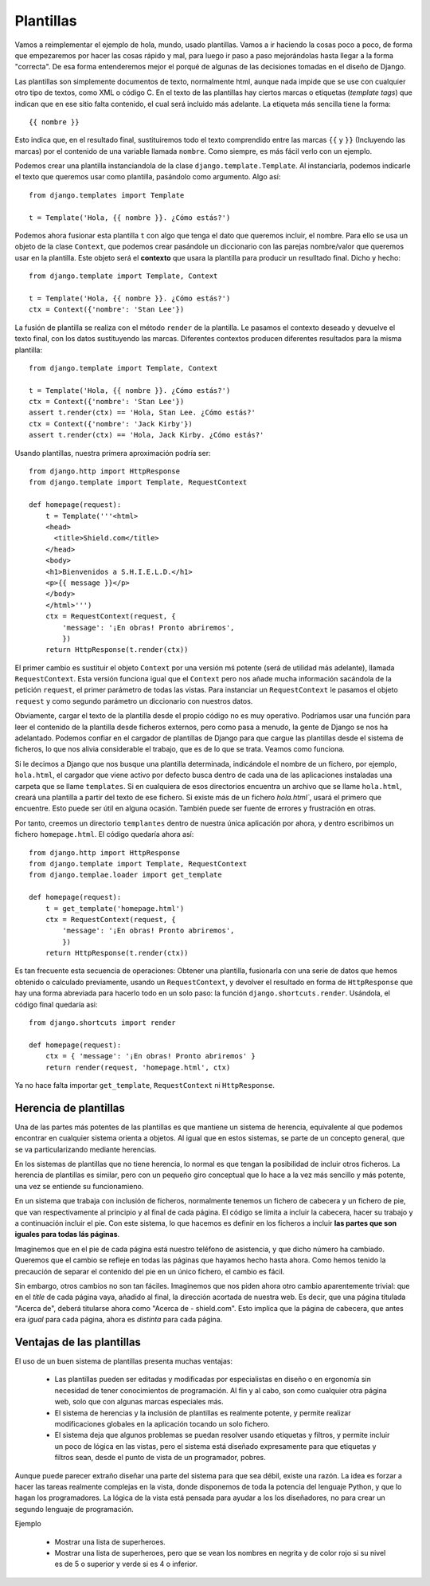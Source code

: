 Plantillas
===============================================================================

Vamos a reimplementar el ejemplo de hola, mundo, usado plantillas. Vamos a ir
haciendo la cosas poco a poco, de forma que empezaremos por hacer las cosas
rápido y mal, para luego ir paso a paso mejorándolas hasta llegar a la forma
"correcta". De esa forma entenderemos mejor el porqué de algunas de las
decisiones tomadas en el diseño de Django.

Las plantillas son simplemente documentos de texto, normalmente html, aunque nada
impide que se use con cualquier otro tipo  de textos, como XML o código
C. En el texto de las plantillas hay ciertos marcas o etiquetas (*template
tags*) que indican que en ese sitio falta contenido, el cual será incluido más
adelante. La etiqueta más sencilla tiene la forma::

    {{ nombre }}

Esto indica que, en el resultado final, sustituiremos todo el texto comprendido
entre las marcas ``{{`` y ``}}`` (Incluyendo las marcas) por el contenido
de una variable llamada ``nombre``. Como siempre, es más fácil verlo con
un ejemplo.

Podemos crear una plantilla instanciandola de la 
clase ``django.template.Template``. Al instanciarla, podemos indicarle el texto
que queremos usar como plantilla, pasándolo como argumento. Algo así::

    from django.templates import Template

    t = Template('Hola, {{ nombre }}. ¿Cómo estás?')

Podemos ahora fusionar esta plantilla ``t`` con algo que tenga el dato que
queremos incluir, el nombre. Para ello se usa un objeto de la clase
``Context``, que podemos crear pasándole un diccionario con las parejas
nombre/valor que queremos usar en la plantilla. Este objeto será el **contexto**
que usara la plantilla para producir un resulltado final. Dicho y hecho::

    from django.template import Template, Context

    t = Template('Hola, {{ nombre }}. ¿Cómo estás?')
    ctx = Context({'nombre': 'Stan Lee'})

La fusión de plantilla se realiza con el método ``render`` de la plantilla. Le
pasamos el contexto deseado y devuelve el texto final, con los datos
sustituyendo las marcas. Diferentes contextos producen diferentes resultados para
la misma plantilla::

    from django.template import Template, Context

    t = Template('Hola, {{ nombre }}. ¿Cómo estás?')
    ctx = Context({'nombre': 'Stan Lee'})
    assert t.render(ctx) == 'Hola, Stan Lee. ¿Cómo estás?'
    ctx = Context({'nombre': 'Jack Kirby'})
    assert t.render(ctx) == 'Hola, Jack Kirby. ¿Cómo estás?'

Usando plantillas, nuestra primera aproximación podría ser::

    from django.http import HttpResponse
    from django.template import Template, RequestContext

    def homepage(request):
        t = Template('''<html>
        <head>
          <title>Shield.com</title>
        </head>
        <body>
        <h1>Bienvenidos a S.H.I.E.L.D.</h1>
        <p>{{ message }}</p>
        </body>
        </html>''')
        ctx = RequestContext(request, {
            'message': '¡En obras! Pronto abriremos',
            })
        return HttpResponse(t.render(ctx))

El primer cambio es sustituir el objeto ``Context`` por una versión mś potente
(será de utilidad más adelante), llamada ``RequestContext``. Esta versión
funciona igual que el ``Context`` pero nos añade mucha información sacándola de
la petición ``request``, el primer parámetro de todas las vistas. Para
instanciar un ``RequestContext`` le pasamos el objeto ``request`` y como segundo
parámetro un diccionario con nuestros datos.

Obviamente, cargar el texto de la plantilla desde el propio código no es muy
operativo. Podríamos usar una función para leer el contenido de la plantilla
desde ficheros externos, pero como pasa a menudo, la gente de Django se nos
ha adelantado. Podemos confiar en el cargador de plantillas de Django para que
cargue las plantillas desde el sistema de ficheros, lo que nos alivia
considerable el trabajo, que es de lo que se trata. Veamos como funciona.

Si le decimos a Django que nos busque una plantilla determinada, indicándole el
nombre de un fichero, por ejemplo, ``hola.html``, el cargador que  viene activo
por defecto busca dentro de cada una de las aplicaciones instaladas una carpeta
que se llame ``templates``. Si en cualquiera de esos directorios encuentra un
archivo que se llame ``hola.html``, creará una plantilla a partir del texto de
ese fichero. Si existe más de un fichero `hola.html``, usará el primero que
encuentre. Esto puede ser útil en alguna ocasión. También puede ser fuente de
errores y frustración en otras.

Por tanto, creemos un directorio ``templantes`` dentro de nuestra única aplicación por
ahora, y dentro escribimos un fichero ``homepage.html``. El código quedaría ahora
así::

    from django.http import HttpResponse
    from django.template import Template, RequestContext
    from django.templae.loader import get_template

    def homepage(request):
        t = get_template('homepage.html')
        ctx = RequestContext(request, {
            'message': '¡En obras! Pronto abriremos',
            })
        return HttpResponse(t.render(ctx))


Es tan frecuente esta secuencia de operaciones: Obtener una plantilla,
fusionarla con una serie de datos que hemos obtenido o calculado previamente,
usando un ``RequestContext``, y devolver el resultado en forma de
``HttpResponse`` que hay una forma abreviada para hacerlo todo en un solo paso:
la función ``django.shortcuts.render``. Usándola, el código final quedaría
asi::

    from django.shortcuts import render

    def homepage(request):
        ctx = { 'message': '¡En obras! Pronto abriremos' }
        return render(request, 'homepage.html', ctx)

Ya no hace falta importar ``get_template``, ``RequestContext`` ni ``HttpResponse``.


Herencia de plantillas
-----------------------------------------------------------------------

Una de las partes más potentes de las plantillas es que mantiene un sistema de
herencia, equivalente al que podemos encontrar en cualquier sistema orienta a
objetos. Al igual que en estos sistemas, se parte de un concepto general, que
se va particularizando mediante herencias.

En los sistemas de plantillas que no tiene herencia, lo normal es que tengan la
posibilidad de incluir otros ficheros. La herencia de plantillas es similar,
pero con un pequeño giro conceptual que lo hace a la vez más sencillo y más
potente, una vez se entiende su funcionamieno. 

En un sistema que trabaja con inclusión de ficheros, normalmente tenemos un
fichero de cabecera y un fichero de pie, que van respectivamente al principio y
al final de cada página. El código se limita a incluir la cabecera, hacer su
trabajo y a continuación incluir el pie. Con este sistema, lo que hacemos es
definir en los ficheros a incluir **las partes que son iguales para todas lás
páginas**.

Imaginemos que en el pie de cada página está nuestro teléfono de asistencia, y
que dicho número ha cambiado. Queremos que el cambio se refleje en todas las
páginas que hayamos hecho hasta ahora. Como hemos tenido la precaución de
separar el contenido del pie en un único fichero, el cambio es fácil.

Sin embargo, otros cambios no son tan fáciles. Imaginemos que nos piden ahora
otro cambio aparentemente trivial: que en el *title* de cada página vaya,
añadido al final, la dirección acortada de nuestra web. Es decir, que una
página titulada  "Acerca de", deberá titularse ahora como "Acerca de -
shield.com". Esto implica que la página de cabecera, que antes era *igual* para
cada página, ahora es *distinta* para cada página.


Ventajas de las plantillas
-------------------------------------------------------------------------------

El uso de un buen sistema de plantillas presenta muchas ventajas:

 * Las plantillas pueden ser editadas  y modificadas por especialistas en
   diseño o en ergonomía sin necesidad de tener conocimientos de 
   programación. Al fin y al cabo, son como cualquier otra página web, 
   solo que con algunas marcas especiales más. 

 * El sistema de herencias y la inclusión de plantillas es realmente potente,
   y permite realizar modificaciones globales en la aplicación tocando un solo
   fichero. 

 * El sistema deja que algunos problemas se puedan resolver usando etiquetas
   y filtros, y permite incluir un poco de lógica en las vistas, pero
   el sistema está diseñado expresamente para que etiquetas
   y filtros sean, desde el punto de vista de un programador, pobres. 

Aunque puede parecer extraño diseñar una parte del sistema para que sea débil,
existe una razón. La idea es forzar a hacer las tareas realmente complejas en
la vista, donde disponemos de toda la potencia del lenguaje Python, y que lo
hagan los programadores. La lógica de la vista está pensada para ayudar a los
los diseñadores, no para crear un segundo lenguaje de programación.

Ejemplo

    * Mostrar una lista de superheroes.
      
    * Mostrar una lista de superheroes, pero que se vean los nombres en negrita
      y de color rojo si su nivel es de 5 o superior y verde si es 4 o inferior.





